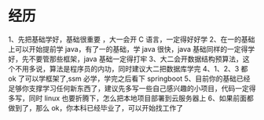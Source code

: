 * 经历
  1、先把基础学好，基础很重要 ，大一会开 C 语言，一定得好好学
  2、在一的基础上可以开始提前学 java，有了一的基础，学 java 很快，java 基础同样的一定得学好，先不要管那些框架，java 基础一定得打牢
  3、大二会开数据结构预算法，这个不用多说，算法是程序员的内功，同时建议大二把数据库学完
  4、1、2、3 都 ok 了可以学框架了,ssm 必学，学完之后看下 springboot
  5、目前你的基础已经足够你支撑学习任何新东西了，建议先多写一些自己感兴趣的小项目，代码一定得多写，同时 linux 也要折腾下，怎么把本地项目部署到云服务器上
  6、如果前面都做到了，那么 ok，你本科已经毕业了，可以开始找工作了

